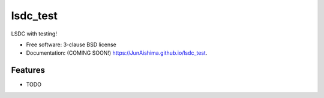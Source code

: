 =========
lsdc_test
=========

.. image:: https://img.shields.io/travis/JunAishima/lsdc_test.svg
        :target: https://travis-ci.org/JunAishima/lsdc_test

.. image:: https://img.shields.io/pypi/v/lsdc_test.svg
        :target: https://pypi.python.org/pypi/lsdc_test


LSDC with testing!

* Free software: 3-clause BSD license
* Documentation: (COMING SOON!) https://JunAishima.github.io/lsdc_test.

Features
--------

* TODO
